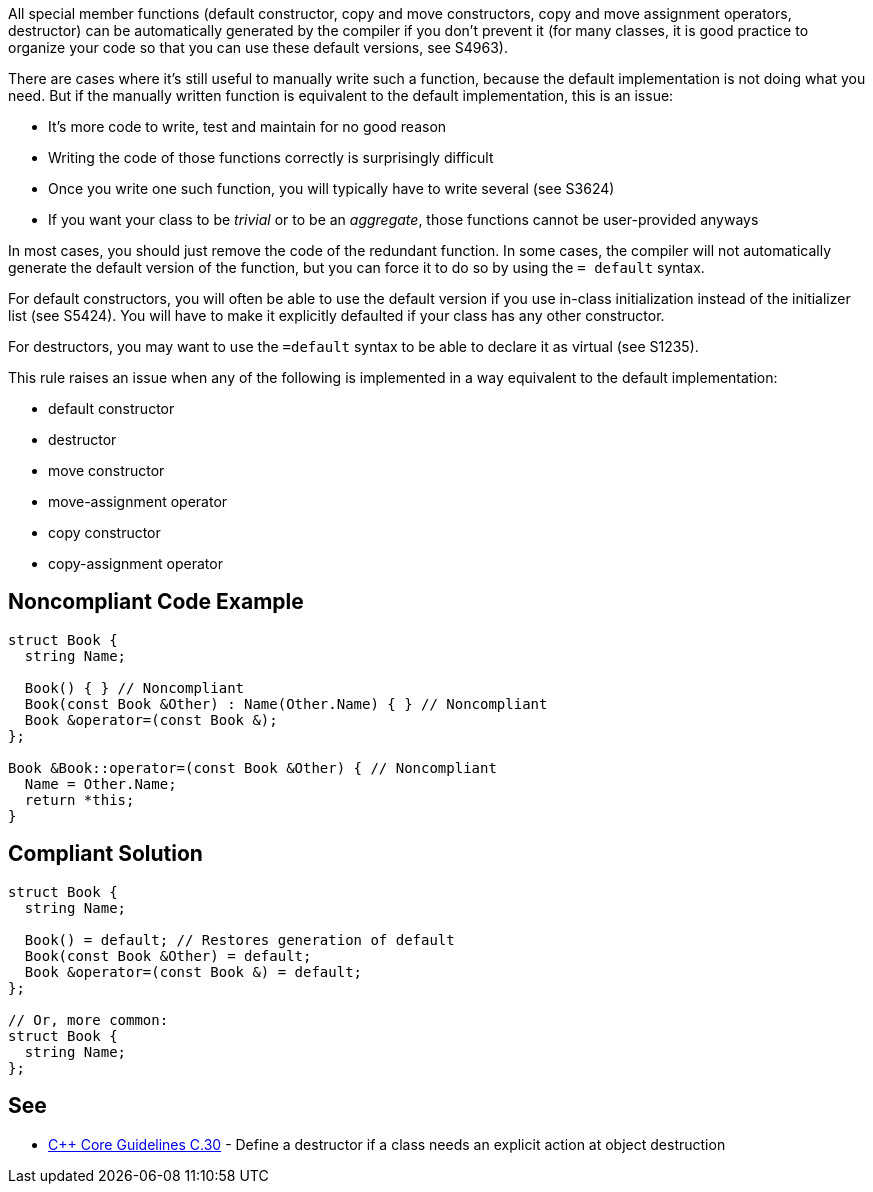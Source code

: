 All special member functions (default constructor, copy and move constructors, copy and move assignment operators, destructor) can be automatically generated by the compiler if you don't prevent it (for many classes, it is good practice to organize your code so that you can use these default versions, see S4963).

There are cases where it's still useful to manually write such a function, because the default implementation is not doing what you need. But if the manually written function is equivalent to the default implementation, this is an issue:

* It's more code to write, test and maintain for no good reason
* Writing the code of those functions correctly is surprisingly difficult
* Once you write one such function, you will typically have to write several (see S3624) 
* If you want your class to be _trivial_ or to be an _aggregate_, those functions cannot be user-provided anyways

In most cases, you should just remove the code of the redundant function. In some cases, the compiler will not automatically generate the default version of the function, but you can force it to do so by using the ``= default`` syntax. 

For default constructors, you will often be able to use the default version if you use in-class initialization instead of the initializer list (see S5424). You will have to make it explicitly defaulted if your class has any other constructor.

For destructors, you may want to use the ``=default`` syntax to be able to declare it as virtual (see S1235).

This rule raises an issue when any of the following is implemented in a way equivalent to the default implementation:

* default constructor
* destructor
* move constructor
* move-assignment operator
* copy constructor
* copy-assignment operator


== Noncompliant Code Example

----
struct Book {
  string Name;

  Book() { } // Noncompliant
  Book(const Book &Other) : Name(Other.Name) { } // Noncompliant
  Book &operator=(const Book &);
};

Book &Book::operator=(const Book &Other) { // Noncompliant
  Name = Other.Name;
  return *this;
}
----


== Compliant Solution

----
struct Book {
  string Name;

  Book() = default; // Restores generation of default
  Book(const Book &Other) = default;
  Book &operator=(const Book &) = default;
};

// Or, more common:
struct Book {
  string Name;
};
----


== See

* https://github.com/isocpp/CppCoreGuidelines/blob/036324/CppCoreGuidelines.md#c30-define-a-destructor-if-a-class-needs-an-explicit-action-at-object-destruction[{cpp} Core Guidelines C.30] - Define a destructor if a class needs an explicit action at object destruction

